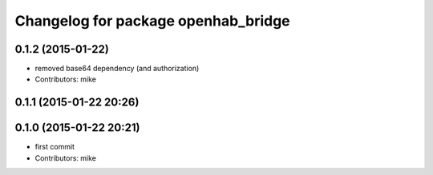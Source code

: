 ^^^^^^^^^^^^^^^^^^^^^^^^^^^^^^^^^^^^
Changelog for package openhab_bridge
^^^^^^^^^^^^^^^^^^^^^^^^^^^^^^^^^^^^

0.1.2 (2015-01-22)
------------------
* removed base64 dependency (and authorization)
* Contributors: mike

0.1.1 (2015-01-22 20:26)
------------------------

0.1.0 (2015-01-22 20:21)
------------------------
* first commit
* Contributors: mike
